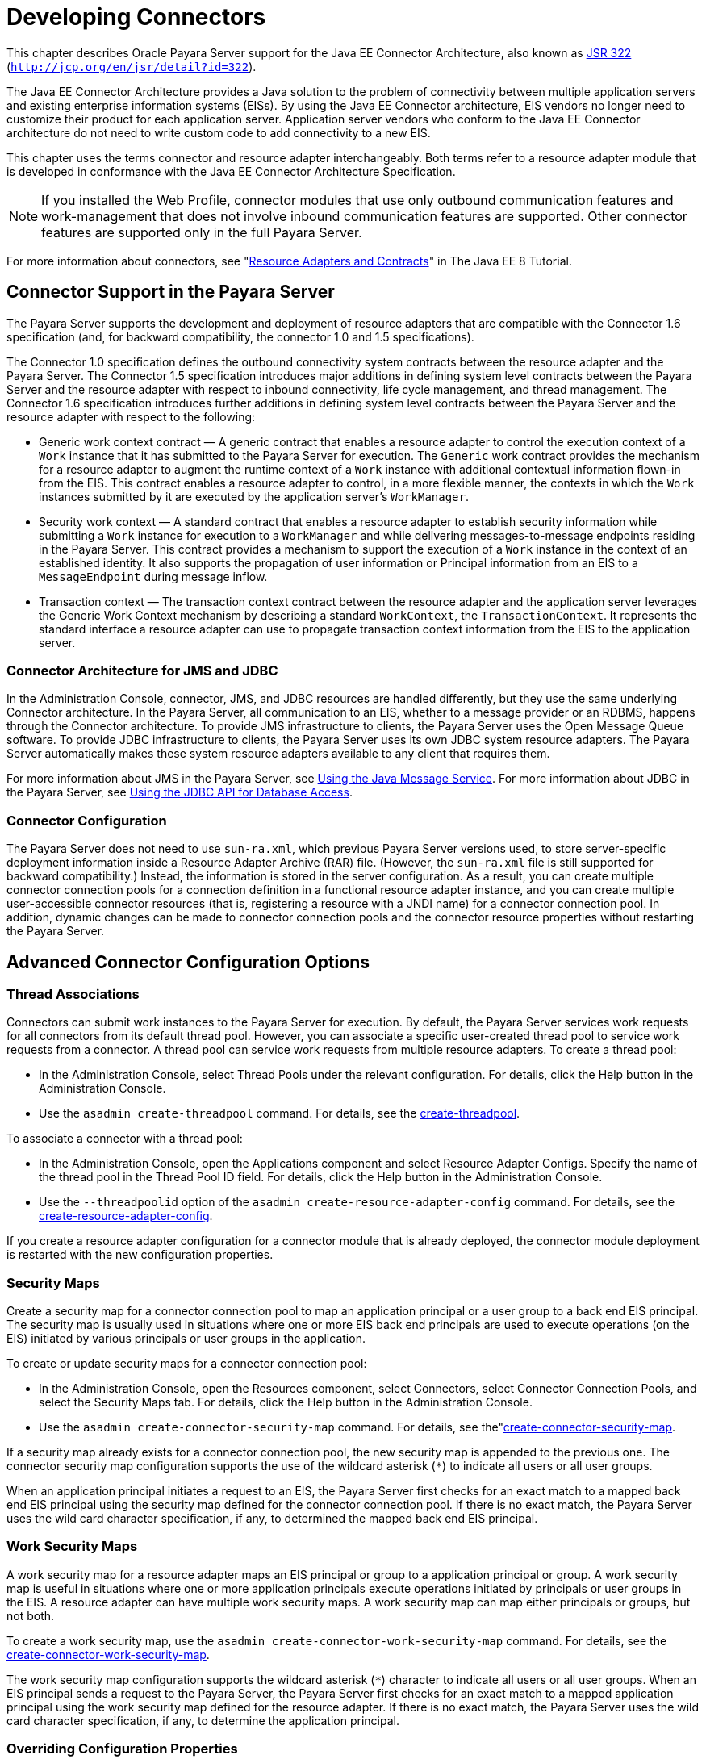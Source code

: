 [[developing-connectors]]
= Developing Connectors

This chapter describes Oracle Payara Server support for the Java EE Connector Architecture, also known as
http://jcp.org/en/jsr/detail?id=322[JSR 322] (`http://jcp.org/en/jsr/detail?id=322`).

The Java EE Connector Architecture provides a Java solution to the problem of connectivity between multiple application servers and
existing enterprise information systems (EISs). By using the Java EE Connector architecture, EIS vendors no longer need to customize their product
for each application server. Application server vendors who conform to the Java EE Connector architecture do not need to write custom code to add connectivity to a new EIS.

This chapter uses the terms connector and resource adapter interchangeably. Both terms refer to a resource adapter module that is developed in conformance
with the Java EE Connector Architecture Specification.

NOTE: If you installed the Web Profile, connector modules that use only outbound communication features and work-management that does not involve inbound
communication features are supported. Other connector features are supported only in the full Payara Server.

For more information about connectors, see "https://javaee.github.io/tutorial/resources.html[Resource Adapters and Contracts]" in The Java EE 8 Tutorial.

[[connector-support-in-the-payara-server]]
== Connector Support in the Payara Server

The Payara Server supports the development and deployment of resource adapters that are compatible with the Connector 1.6 specification
(and, for backward compatibility, the  connector 1.0 and 1.5 specifications).

The Connector 1.0 specification defines the outbound connectivity system contracts between the resource adapter and the Payara Server.
The Connector 1.5 specification introduces major additions in defining system level contracts between the Payara Server and the resource adapter with respect to
inbound connectivity, life cycle management, and thread management. The Connector 1.6 specification introduces further additions in defining system level contracts
between the Payara Server and the resource adapter with respect to the following:

* Generic work context contract — A generic contract that enables a resource adapter to control the execution context of a `Work` instance that it has submitted to the Payara
Server for execution. The `Generic` work contract provides the mechanism for a resource adapter to augment the runtime context of a `Work` instance with additional contextual
information flown-in from the EIS. This contract enables a resource adapter to control, in a more flexible manner, the contexts in which the `Work` instances submitted by it
are executed by the application server's `WorkManager`.
* Security work context — A standard contract that enables a resource adapter to establish security information while submitting a `Work` instance for execution to a
`WorkManager` and while delivering messages-to-message endpoints residing in the Payara Server. This contract provides a mechanism to support the execution of a `Work` instance
in the context of an established identity. It also supports the propagation of user information or Principal information from an EIS to a `MessageEndpoint` during message inflow.
* Transaction context — The transaction context contract between the resource adapter and the application server leverages the Generic Work Context mechanism by describing a
standard `WorkContext`, the `TransactionContext`. It represents the standard interface a resource adapter can use to propagate transaction context information from the EIS to
the application server.

[[connector-architecture-for-jms-and-jdbc]]
=== Connector Architecture for JMS and JDBC

In the Administration Console, connector, JMS, and JDBC resources are handled differently, but they use the same underlying Connector architecture.
In the Payara Server, all communication to an EIS, whether to a message provider or an RDBMS, happens through the Connector architecture.
To provide JMS infrastructure to clients, the Payara Server uses the Open Message Queue software. To provide JDBC infrastructure to clients,
the Payara Server uses its own JDBC system resource adapters. The Payara Server automatically makes these system resource adapters available to any client that requires them.

For more information about JMS in the Payara Server, see xref:docs:application-development-guide:jms.adoc#using-the-java-message-service[Using the Java Message Service].
For more information about JDBC in the Payara Server, see  xref:docs:application-development-guide:jdbc.adoc#using-the-jdbc-api-for-database-access[Using the JDBC API for Database Access].

[[connector-configuration]]
=== Connector Configuration

The Payara Server does not need to use `sun-ra.xml`, which previous Payara Server versions used, to store server-specific deployment information inside a Resource
Adapter Archive (RAR) file. (However, the `sun-ra.xml` file is still supported for backward compatibility.) Instead, the information is stored in the server configuration.
As a result, you can create multiple connector connection pools for a connection definition in a functional resource adapter instance, and you can create multiple user-accessible
connector resources (that is, registering a resource with a JNDI name) for a connector connection pool. In addition, dynamic changes can be made to connector connection pools
and the connector resource properties without restarting the Payara Server.

[[advanced-connector-configuration-options]]
== Advanced Connector Configuration Options

[[thread-associations]]
=== Thread Associations

Connectors can submit work instances to the Payara Server for execution. By default, the Payara Server services work requests for all connectors from its default thread pool.
However, you can associate a specific user-created thread pool to service work requests from a connector. A thread pool can service work requests from multiple resource adapters.
To create a thread pool:

* In the Administration Console, select Thread Pools under the relevant configuration. For details, click the Help button in the Administration Console.
* Use the `asadmin create-threadpool` command. For details, see the xref:docs:reference-manual:create-threadpool.adoc[create-threadpool].

To associate a connector with a thread pool:

* In the Administration Console, open the Applications component and select Resource Adapter Configs. Specify the name of the thread pool in the Thread Pool ID field.
For details, click the Help button in the Administration Console.
* Use the `--threadpoolid` option of the `asadmin create-resource-adapter-config` command. For details, see the xref:docs:reference-manual:create-resource-adapter-config.adoc[create-resource-adapter-config].

If you create a resource adapter configuration for a connector module that is already deployed, the connector module deployment is restarted with the new configuration properties.

[[security-maps]]
=== Security Maps

Create a security map for a connector connection pool to map an application principal or a user group to a back end EIS principal. The security map is usually used
in situations where one or more EIS back end principals are used to execute operations (on the EIS) initiated by various principals or user groups in the application.

To create or update security maps for a connector connection pool:

* In the Administration Console, open the Resources component, select Connectors, select Connector Connection Pools, and select the Security Maps tab.
For details, click the Help button in the Administration Console.
* Use the `asadmin create-connector-security-map` command. For details, see the"xref:docs:reference-manual:create-connector-security-map.adoc[create-connector-security-map].

If a security map already exists for a connector connection pool, the new security map is appended to the previous one. The connector security map configuration supports
the use of the wildcard asterisk (`*`) to indicate all users or all user groups.

When an application principal initiates a request to an EIS, the Payara Server first checks for an exact match to a mapped back end EIS principal using the security
map defined for the connector connection pool. If there is no exact match, the Payara Server uses the wild card character specification, if any, to determined
the mapped back end EIS principal.

[[work-security-maps]]
=== Work Security Maps

A work security map for a resource adapter maps an EIS principal or group to a application principal or group. A work security map is useful in situations where one
or more application principals execute operations initiated by principals or user groups in the EIS. A resource adapter can have multiple work security maps.
A work security map can map either principals or groups, but not both.

To create a work security map, use the `asadmin create-connector-work-security-map` command. For details, see the xref:docs:reference-manual:create-connector-work-security-map.adoc[create-connector-work-security-map].

The work security map configuration supports the wildcard asterisk (`*`) character to indicate all users or all user groups. When an EIS principal sends a
request to the Payara Server, the Payara Server first checks for an exact match to a mapped application principal using the work security map defined for the resource adapter.
If there is no exact match, the Payara Server uses the wild card character specification, if any, to determine the application principal.

[[overriding-configuration-properties]]
=== Overriding Configuration Properties

You can override the properties (`config-property` elements) specified in the `ra.xml` file of a resource adapter:

* In the Administration Console, open the Resources component and select Resource Adapter Configs. Create a new resource adapter configuration or
select an existing one to edit. Then enter property names and values in the Additional Properties table. For details, click the Help button in the Administration Console.
* Use the `asadmin create-resource-adapter-config` command to create a configuration for a resource adapter. Use this command's `--property` option to specify a name-value pair
for a resource adapter property. For details, see the xref:docs:reference-manual:create-resource-adapter-config.adoc[create-resource-adapter-config].

You can specify configuration properties either before or after resource adapter deployment. If you specify properties after deploying the resource adapter,
the existing resource adapter is restarted with the new properties.

You can also use token replacement for overriding resource adapter configuration properties in individual server instances when the resource adapter is deployed
to a cluster. For example, for a property called `inboundPort`, you can assign the value `${inboundPort}`. You can then assign a different value to this property
for each server instance. Changes to system properties take effect upon server restart.

[[testing-a-connector-connection-pool]]
=== Testing a Connector Connection Pool

You can test a connector connection pool for usability in one of these ways:

* In the Administration Console, open the Resources component, open the Connector component, select Connection Pools, and select the connection pool you want to test.
Then select the Ping button in the top right corner of the page. For details, click the Help button in the Administration Console.
* Use the `asadmin ping-connection-pool` command. For details, see the xref:docs:reference-manual:ping-connection-pool.adoc[ping-connection-pool].

Both these commands fail and display an error message unless they successfully connect to the connection pool.

You can also specify that a connection pool is automatically tested when created or reconfigured by setting the Ping attribute to `true` (the default is `false`) in one of the following ways:

* Enter a Ping value in the Connector Connection Pools page in the Administration Console. For more information, click the Help button in the Administration Console.
* Specify the `--ping` option in the `asadmin create-connector-connection-pool` command. For more information, see the xref:docs:reference-manual:create-connector-connection-pool.adoc[create-connector-connection-pool].

[[flushing-a-connector-connection-pool]]
=== Flushing a Connector Connection Pool

Flushing a connector connection pool recreates all the connections in the pool and brings the pool to the steady pool size without the need
for reconfiguring the pool. Connection pool reconfiguration can result in application redeployment, which is a time-consuming operation.
Flushing destroys existing connections, and any existing transactions are lost and must be retired.

You can flush a connector connection pool in one of these ways:

* In the Administration Console, open the Resources component, open the Connector component, select Connection Pools, and select the connection pool you want to flush.
Then select the Flush button in the top right corner of the page. For details, click the Help button in the Administration Console.
* Use the `asadmin flush-connection-pool` command. For details, see the xref:docs:reference-manual:flush-connection-pool.adoc[flush-connection-pool].

[[handling-invalid-connections]]
=== Handling Invalid Connections

If a resource adapter generates a `ConnectionErrorOccured` event, the Payara Server considers the connection invalid and removes the connection
from the connection pool. Typically, a resource adapter generates a `ConnectionErrorOccured` event when it finds a `ManagedConnection` object unusable.
Reasons can be network failure with the EIS, EIS failure, fatal problems with the resource adapter, and so on.

If the `fail-all-connections` setting in the connection pool configuration is set to `true`, and a single connection fails, all connections are closed and recreated.
If this setting is `false`, individual connections are recreated only when they are used. The default is `false`.

The `is-connection-validation-required` setting specifies whether connections have to be validated before being given to the application. If a resource's validation fails,
it is destroyed, and a new resource is created and returned. The default is `false`.

The `prefer-validate-over-recreate` property specifies that validating idle connections is preferable to closing them. This property has no effect on non-idle connections.
If set to `true`, idle connections are validated during pool resizing, and only those found to be invalid are destroyed and recreated. If `false`,
all idle connections are destroyed and recreated during pool resizing. The default is `false`.

You can set the `fail-all-connections`, `is-connection-validation-required`, and `prefer-validate-over-recreate` configuration settings during creation of a
connector connection pool. Or, you can use the `asadmin set` command to dynamically reconfigure a setting. For example:

[source,shell]
----
asadmin set server.resources.connector-connection-pool.CCP1.fail-all-connections="true"
asadmin set server.resources.connector-connection-pool.CCP1.is-connection-validation-required="true"
asadmin set server.resources.connector-connection-pool.CCP1.property.prefer-validate-over-recreate="true"
----

The interface ValidatingManagedConnectionFactory exposes the method `getInvalidConnections` to allow retrieval of the invalid connections.
The Payara Server checks if the resource adapter implements this interface, and if it does, invalid connections are removed when the connection pool is resized.

[[setting-the-shutdown-timeout]]
=== Setting the Shutdown Timeout

According to the Connector specification, while an application server shuts down, all resource adapters should be stopped. A resource adapter might hang
during shutdown, since  hutdown is typically a resource intensive operation. To avoid such a situation, you can set a timeout that aborts resource adapter shutdown if exceeded.
The default timeout is 30 seconds per resource adapter module. To configure this timeout:

* In the Administration Console, select Connector Service under the relevant configuration and edit the shutdown Timeout field. For details, click the Help button in the
Administration Console.
* Use the following `asadmin set` command:
+
[source,shell]
----
asadmin set server.connector-service.shutdown-timeout-in-seconds="num-secs"
----

The Payara Server deactivates all message-driven bean deployments before stopping a resource adapter.

[[specifying-the-class-loading-policy]]
=== Specifying the Class Loading Policy

Use the `class-loading-policy` setting to determine which resource adapters accessible to applications. Allowed values are:

* `derived` — Applications access resource adapters based on references in their deployment descriptors. These references can be `resource-ref`,
`resource-env-ref`, `resource-adapter-mid`, or equivalent annotations.
* `global` — All stand-alone resource adapters are available to all applications.

To configure this setting, use the `asadmin set` command. For example:

[source,shell]
----
asadmin set server.connector-service.class-loading-policy="global"
----

[[using-last-agent-optimization-of-transactions]]
=== Using Last Agent Optimization of Transactions

Transactions that involve multiple resources or multiple participant processes are distributed or global transactions.
A global transaction can involve one non-XA resource if last agent optimization is enabled. Otherwise, all resources must be XA.
For more information about transactions in the Payara Server,
see xref:docs:application-development-guide:transaction-service.adoc#using-the-transaction-service[Using the Transaction Service].

The Connector specification requires that if a resource adapter supports `XATransaction`, the `ManagedConnection` created from that resource adapter must
support both distributed and local transactions. Therefore, even if a resource adapter supports `XATransaction`, you can configure its connector connection pools
as non-XA or without transaction support for better performance. A non-XA resource adapter becomes the last agent in the transactions in which it participates.

The value of the connection pool configuration property `transaction-support` defaults to the value of the `transaction-support` property in the `ra.xml` file.
The connection pool configuration property can override the `ra.xml` file property if the transaction level in the connection pool configuration property is lower.
If the value in the connection pool configuration property is higher, it is ignored.

[[disabling-pooling-for-a-connection]]
=== Disabling Pooling for a Connection

To disable connection pooling, set the Pooling attribute to false. The default is true. You can enable or disable connection pooling in one of the following ways:

* Enter a Pooling value in the Connector Connection Pools page in the Administration Console. For more information, click the Help button in the Administration Console.
* Specify the `--pooling` option in the `asadmin create-connector-connection-pool` command. For more information, see the xref:docs:reference-manual:create-connector-connection-pool.adoc[create-connector-connection-pool].

[[using-application-scoped-connectors]]
=== Using Application-Scoped Connectors

You can define an application-scoped connector or other resource for an enterprise application, web module, EJB module, connector module, or application client module by supplying a `payara-resources.xml` deployment descriptor file. For details, see "xref:docs:application-deployment-guide:deploying-applications.adoc#application-scoped-resources[Application-Scoped Resources]" in Payara Server Application Deployment Guide.

[[inbound-communication-support]]
== Inbound Communication Support

The Connector specification defines the transaction and message inflow system contracts for achieving inbound connectivity from an EIS.
The message inflow contract also serves as a standard message provider pluggability contract, thereby allowing various message providers to seamlessly plug in their products
with any application server that supports the message inflow contract. In the inbound communication model, the EIS initiates all communication to an application.
An application can be composed of enterprise beans (session, entity, or message-driven beans), which reside in an EJB container.

Incoming messages are received through a message endpoint, which is a message-driven bean. This message-driven bean asynchronously consumes messages from a message provider.
An application can also synchronously send and receive messages directly using messaging style APIs.

A resource adapter supporting inbound communication provides an instance of an `ActivationSpec` JavaBean class for each supported message listener type. Each class contains
a set of configurable properties that specify endpoint activation configuration information during message-driven bean deployment. The required `config-property` element
in the `ra.xml` file provides a list of configuration property names required for each activation specification. An endpoint activation fails if the required property values
are not specified. Values for the properties that are overridden in the message-driven bean's deployment descriptor are applied to the `ActivationSpec` JavaBean
when the message-driven bean is deployed.

Administered objects can also be specified for a resource adapter, and these JavaBeans are specific to a messaging style or message provider. For example, some
messaging styles may need applications to use special administered objects (such as Queue and Topic objects in JMS). Applications use these objects to send and
synchronously receive messages using connection objects using messaging style APIs. For more information about administered objects,
see xref:docs:application-development-guide:jms.adoc#using-the-java-message-service[Using the Java Message Service].

[[outbound-communication-support]]
== Outbound Communication Support

The Connector specification defines the system contracts for achieving outbound connectivity from an EIS. A resource adapter supporting
outbound communication provides an instance of a `ManagedConnectionFactory` JavaBean class. A `ManagedConnectionFactory` JavaBean represents
outbound connectivity information to an EIS instance from an application.

The 1.6 Connector specification introduces a mechanism through which the transaction level of a `ManagedConnectionFactory` can be detected at runtime.
During the configuration of a `ManagedConnectionFactory` in the Connector Connection Pools page in the Administration Console, the Administration Console can
instantiate the `ManagedConnectionFactory` and show the level of transaction support. The three levels are `no-tx`, `local-tx`, `xa-tx`. If a `ManagedConnectionFactory`
returns `local-tx` as the level it can support, it is assumed that `xa-tx` is not supported, and the Administration Console shows only `no-tx` and `local-tx` as the available
support levels.

For more information, click the Help button in the Administration Console.

[[configuring-a-message-driven-bean-to-use-a-resource-adapter]]
== Configuring a Message Driven Bean to Use a Resource Adapter

The Connectors specification's message inflow contract provides a generic mechanism to plug in a wide-range of message providers, including JMS,
into a Java-EE-compatible application server. Message providers use a resource adapter and dispatch messages to message endpoints, which are implemented as message-driven beans.

The message-driven bean developer provides activation configuration information in the message-driven bean's `ejb-jar.xml` file. Configuration information includes
messaging-style-specific configuration details, and possibly message-provider-specific details as well. The message-driven bean deployer uses this configuration information
to set up the activation specification JavaBean. The activation configuration properties specified in `ejb-jar.xml` override configuration properties in the
activation specification definition in the `ra.xml` file.

According to the EJB specification, the messaging-style-specific descriptor elements contained within the activation configuration element are not specified because
they are specific to a messaging provider. In the following sample message-driven bean `ejb-jar.xml`, a message-driven bean has the following activation configuration property
names: `destinationType`, `SubscriptionDurability`, and `MessageSelector`.

[source,xml]
----
<!--  A sample MDB that listens to a JMS Topic -->
<!-- message-driven bean deployment descriptor -->
...
 <activation-config>
   <activation-config-property>
     <activation-config-property-name>
       destinationType
     </activation-config-property-name>
     <activation-config-property-value>
       jakarta.jms.Topic
     </activation-config-property-value>
  </activation-config-property>
  <activation-config-property>
     <activation-config-property-name>
       SubscriptionDurability
     </activation-config-property-name>
     <activation-config-property-value>
       Durable
     </activation-config-property-value>
  </activation-config-property>
  <activation-config-property>
     <activation-config-property-name>
       MessageSelector
     </activation-config-property-name>
     <activation-config-property-value>
       JMSType = 'car' AND color = 'blue'
     </activation-config-property-value>
  </activation-config-property>
 ...
 </activation-config>
...
----

When the message-driven bean is deployed, the value for the `resource-adapter-mid` element in the `glassfish-ejb-jar.xml` file is set to the
resource adapter module name that  elivers messages to the message endpoint (to the message-driven bean). In the following example, the `jmsra` JMS resource adapter,
which is the bundled resource adapter for the Message Queue message provider, is specified as the resource adapter module identifier for the `SampleMDB` bean.

[source,xml]
----
<glassfish-ejb-jar>
<enterprise-beans>
    <unique-id>1</unique-id>
    <ejb>
       <ejb-name>SampleMDB</ejb-name>
       <jndi-name>SampleQueue</jndi-name>
    <!-- JNDI name of the destination from which messages would be 
         delivered from MDB needs to listen to -->
    ...
    <mdb-resource-adapter>
       <resource-adapter-mid>jmsra</resource-adapter-mid>
       <!-- Resource Adapter Module Id that would deliver messages to 
            this message endpoint -->
       </mdb-resource-adapter>
    ...
 </ejb>
 ...
</enterprise-beans>
...
</glassfish-ejb-jar>
----

When the message-driven bean is deployed, the Payara Server uses the `resourceadapter-mid` setting to associate the resource adapter with a
message endpoint through the message inflow contract. This message inflow contract with the Payara Server gives the resource adapter a handle
to the `MessageEndpointFactory` and the `ActivationSpec` JavaBean, and the adapter uses this handle to deliver messages to the message endpoint
instances (which are created by the `MessageEndpointFactory`).

When a message-driven bean first created for use on the Payara Server is deployed, the Connector runtime transparently transforms theprevious
deployment style to the current connector-based deployment style. If the deployer specifies neither a `resource-adapter-mid` element nor the
Message Queue resource adapter's activation configuration properties, the Connector runtime maps the message-driven bean to the `jmsra` system resource adapter
and converts the JMS-specific configuration to the Message Queue resource adapter's activation configuration properties.